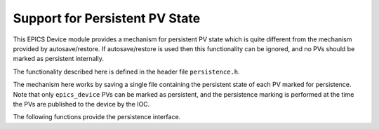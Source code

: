 Support for Persistent PV State
===============================

This EPICS Device module provides a mechanism for persistent PV state which is
quite different from the mechanism provided by autosave/restore.  If
autosave/restore is used then this functionality can be ignored, and no PVs
should be marked as persistent internally.

The functionality described here is defined in the header file
``persistence.h``.

The mechanism here works by saving a single file containing the persistent state
of each PV marked for persistence.  Note that only ``epics_device`` PVs can be
marked as persistent, and the persistence marking is performed at the time the
PVs are published to the device by the IOC.

The following functions provide the persistence interface.

..  function:: bool load_persistent_state( \
        const char *file_name, int save_interval, bool check_parse)

    This should be called once after publishing all PVs to EPICS device but
    before calling :func:`iocInit`.  The given `file_name` will be loaded, if
    present, to determine initial values for all PVs marked for persistence.
    After this point updates to PVs will be written back to the state file at
    the interval determined by `save_interval`, in seconds.

    If `check_parse` is ``false`` then this function will return success even if
    there are parsing errors while loading the persistence file.

    This function can be called from the IOC shell, but in this case the return
    code is lost.

..  function:: bool update_persistent_state(void)

    This can be called to force the state file to be written if any persistent
    PVs have changed their state.  Returns ``false`` if an error occurs.

..  function:: void terminate_persistent_state(void)

    This can be called during IOC shutdown to force an orderly termination of
    the persistence state and ensure that the state file is up to date.
